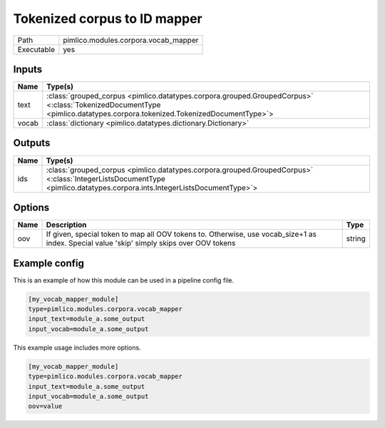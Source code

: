 Tokenized corpus to ID mapper
~~~~~~~~~~~~~~~~~~~~~~~~~~~~~

.. py:module:: pimlico.modules.corpora.vocab_mapper

+------------+--------------------------------------+
| Path       | pimlico.modules.corpora.vocab_mapper |
+------------+--------------------------------------+
| Executable | yes                                  |
+------------+--------------------------------------+

.. todo::

   Write description of vocab mapper module

.. todo::

   Add test pipeline and test


Inputs
======

+-------+------------------------------------------------------------------------------------------------------------------------------------------------------------------------+
| Name  | Type(s)                                                                                                                                                                |
+=======+========================================================================================================================================================================+
| text  | :class:`grouped_corpus <pimlico.datatypes.corpora.grouped.GroupedCorpus>` <:class:`TokenizedDocumentType <pimlico.datatypes.corpora.tokenized.TokenizedDocumentType>`> |
+-------+------------------------------------------------------------------------------------------------------------------------------------------------------------------------+
| vocab | :class:`dictionary <pimlico.datatypes.dictionary.Dictionary>`                                                                                                          |
+-------+------------------------------------------------------------------------------------------------------------------------------------------------------------------------+

Outputs
=======

+------+-------------------------------------------------------------------------------------------------------------------------------------------------------------------------+
| Name | Type(s)                                                                                                                                                                 |
+======+=========================================================================================================================================================================+
| ids  | :class:`grouped_corpus <pimlico.datatypes.corpora.grouped.GroupedCorpus>` <:class:`IntegerListsDocumentType <pimlico.datatypes.corpora.ints.IntegerListsDocumentType>`> |
+------+-------------------------------------------------------------------------------------------------------------------------------------------------------------------------+

Options
=======

+------+-------------------------------------------------------------------------------------------------------------------------------------------+--------+
| Name | Description                                                                                                                               | Type   |
+======+===========================================================================================================================================+========+
| oov  | If given, special token to map all OOV tokens to. Otherwise, use vocab_size+1 as index. Special value 'skip' simply skips over OOV tokens | string |
+------+-------------------------------------------------------------------------------------------------------------------------------------------+--------+

Example config
==============

This is an example of how this module can be used in a pipeline config file.

.. code-block:: ini
   
   [my_vocab_mapper_module]
   type=pimlico.modules.corpora.vocab_mapper
   input_text=module_a.some_output
   input_vocab=module_a.some_output
   

This example usage includes more options.

.. code-block:: ini
   
   [my_vocab_mapper_module]
   type=pimlico.modules.corpora.vocab_mapper
   input_text=module_a.some_output
   input_vocab=module_a.some_output
   oov=value

